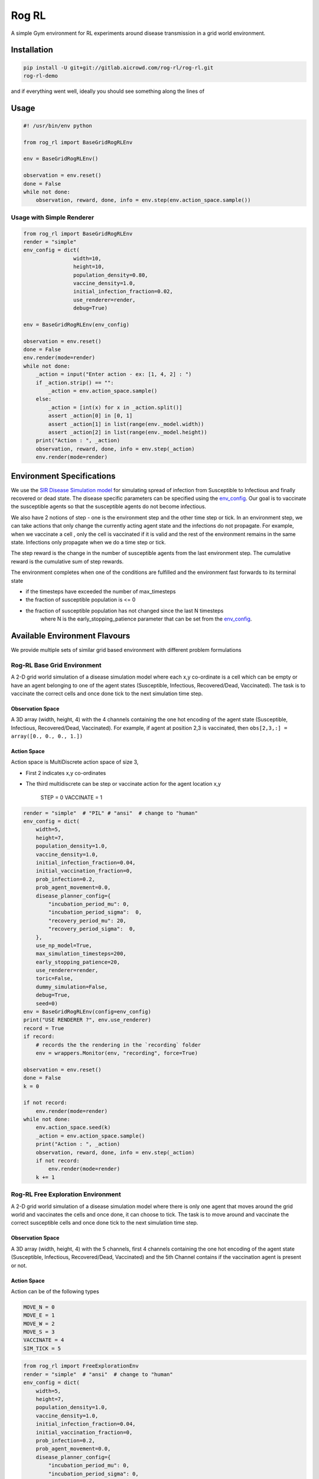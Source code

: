
Rog RL
======


.. image:: https://travis-ci.org/spMohanty/RogRL.svg?branch=master
   :target: https://travis-ci.org/spMohanty/RogRL
   :alt: Build Status


.. image:: https://codecov.io/gh/spMohanty/RogRL/branch/master/graph/badge.svg
   :target: https://codecov.io/gh/spMohanty/RogRL
   :alt: codecov


.. image:: https://readthedocs.org/projects/rogrl/badge/?version=latest
   :target: https://rogrl.readthedocs.io/en/latest/?badge=latest
   :alt: Documentation Status



.. image:: https://i.imgur.com/qPAu80s.png
   :target: https://i.imgur.com/qPAu80s.png
   :alt: 


A simple Gym environment for RL experiments around disease transmission in a grid world environment.

Installation
------------

.. code-block:: bash

   pip install -U git+git://gitlab.aicrowd.com/rog-rl/rog-rl.git
   rog-rl-demo

and if everything went well, ideally you should see something along the lines of


.. image:: https://i.imgur.com/yZVvaDq.png
   :target: https://i.imgur.com/yZVvaDq.png
   :alt: 


Usage
-----

.. code-block:: python

   #! /usr/bin/env python

   from rog_rl import BaseGridRogRLEnv

   env = BaseGridRogRLEnv()

   observation = env.reset()
   done = False
   while not done:
       observation, reward, done, info = env.step(env.action_space.sample())

Usage with Simple Renderer
^^^^^^^^^^^^^^^^^^^^^^^^^^

.. code-block:: python


   from rog_rl import BaseGridRogRLEnv
   render = "simple"
   env_config = dict(
                   width=10,
                   height=10,
                   population_density=0.80,
                   vaccine_density=1.0,
                   initial_infection_fraction=0.02,
                   use_renderer=render,
                   debug=True)

   env = BaseGridRogRLEnv(env_config)

   observation = env.reset()
   done = False
   env.render(mode=render)
   while not done:
       _action = input("Enter action - ex: [1, 4, 2] : ")
       if _action.strip() == "":
           _action = env.action_space.sample()
       else:
           _action = [int(x) for x in _action.split()]
           assert _action[0] in [0, 1]
           assert _action[1] in list(range(env._model.width))
           assert _action[2] in list(range(env._model.height))
       print("Action : ", _action)
       observation, reward, done, info = env.step(_action)
       env.render(mode=render)

Environment Specifications
--------------------------

We use the `SIR Disease Simulation model <https://royalsocietypublishing.org/doi/10.1098/rspa.1927.0118>`_ for simulating spread of infection from Susceptible to Infectious and finally recovered or dead state. The disease specific parameters can be specified using the `env_config <#available-configurations>`_. Our goal is to vaccinate the susceptible agents so that the susceptible agents do not become infectious.

We also have 2 notions of step - one is the environment step and the other time step or tick. In an environment step, we can take actions that only change the currently acting agent state and the infections do not propagate. For example, when we vaccinate a cell , only the cell is vaccinated if it is valid and the rest of the environment remains in the same state. Infections only propagate when we do a time step or tick.

The step reward is the change in the number of susceptible agents from the last environment step. The cumulative reward is the cumulative sum of step rewards.

The environment completes when one of the conditions are fulfilled and the environment fast forwards to its terminal state


* if the timesteps have exceeded the number of max_timesteps
* the fraction of susceptible population is <= 0
* the fraction of susceptible population has not changed since the last N timesteps
    where N is the early_stopping_patience parameter that can be set from the `env_config <#available-configurations>`_.

Available Environment Flavours
------------------------------

We provide multiple sets of similar grid based environment with different problem formulations

Rog-RL Base Grid Environment
^^^^^^^^^^^^^^^^^^^^^^^^^^^^

A 2-D grid world simulation of a disease simulation model where each x,y co-ordinate is a cell which can be empty or have an agent belonging to one of the agent states (Susceptible, Infectious, Recovered/Dead, Vaccinated). The task is to vaccinate the correct cells and once done tick to the next simulation time step.

Observation Space
~~~~~~~~~~~~~~~~~

A 3D array (width, height, 4) with the 4 channels containing the one hot encoding of the agent state (Susceptible, Infectious, Recovered/Dead, Vaccinated). For example, if agent at position 2,3 is vaccinated, then ``obs[2,3,:] = array([0., 0., 0., 1.])``

Action Space
~~~~~~~~~~~~

Action space is MultiDiscrete action space of size 3,


* First 2 indicates x,y co-ordinates
* 
  The third multidiscrete can be step or vaccinate action for the agent location x,y

    STEP = 0
    VACCINATE = 1

.. code-block:: python

       render = "simple"  # "PIL" # "ansi"  # change to "human"
       env_config = dict(
           width=5,
           height=7,
           population_density=1.0,
           vaccine_density=1.0,
           initial_infection_fraction=0.04,
           initial_vaccination_fraction=0,
           prob_infection=0.2,
           prob_agent_movement=0.0,
           disease_planner_config={
               "incubation_period_mu": 0,
               "incubation_period_sigma":  0,
               "recovery_period_mu": 20,
               "recovery_period_sigma":  0,
           },
           use_np_model=True,
           max_simulation_timesteps=200,
           early_stopping_patience=20,
           use_renderer=render,
           toric=False,
           dummy_simulation=False,
           debug=True,
           seed=0)
       env = BaseGridRogRLEnv(config=env_config)
       print("USE RENDERER ?", env.use_renderer)
       record = True
       if record:
           # records the the rendering in the `recording` folder
           env = wrappers.Monitor(env, "recording", force=True)

       observation = env.reset()
       done = False
       k = 0

       if not record:
           env.render(mode=render)
       while not done:
           env.action_space.seed(k)
           _action = env.action_space.sample()
           print("Action : ", _action)
           observation, reward, done, info = env.step(_action)
           if not record:
               env.render(mode=render)
           k += 1

Rog-RL Free Exploration Environment
^^^^^^^^^^^^^^^^^^^^^^^^^^^^^^^^^^^

A 2-D grid world simulation of a disease simulation model where there is only one agent that moves around the grid world and vaccinates the cells and once done, it can choose to tick.
The task is to move around and vaccinate the correct susceptible cells and once done tick to the next simulation time step.

Observation Space
~~~~~~~~~~~~~~~~~

A 3D array (width, height, 4) with the 5 channels, first 4 channels containing the one hot encoding of the agent state (Susceptible, Infectious, Recovered/Dead, Vaccinated) and the 5th Channel contains if the vaccination agent is present or not.

Action Space
~~~~~~~~~~~~

Action can be of the following types

.. code-block::

   MOVE_N = 0
   MOVE_E = 1
   MOVE_W = 2
   MOVE_S = 3
   VACCINATE = 4
   SIM_TICK = 5



.. code-block:: python

       from rog_rl import FreeExplorationEnv
       render = "simple"  # "ansi"  # change to "human"
       env_config = dict(
           width=5,
           height=7,
           population_density=1.0,
           vaccine_density=1.0,
           initial_infection_fraction=0.04,
           initial_vaccination_fraction=0,
           prob_infection=0.2,
           prob_agent_movement=0.0,
           disease_planner_config={
               "incubation_period_mu": 0,
               "incubation_period_sigma": 0,
               "recovery_period_mu": 20,
               "recovery_period_sigma": 0,
           },
           vaccine_score_weight=0.5,
           max_simulation_timesteps=20 * 20 * 10,
           early_stopping_patience=20,
           use_renderer=render,  # can be "human", "ansi"
           use_np_model=True,
           toric=False,
           dummy_simulation=False,
           debug=True,
           seed=0)
       env = FreeExplorationEnv(config=env_config)
       print("USE RENDERER ?", env.use_renderer)
       record = True
       if record:
           # records the the rendering in the `recording` folder
           env = wrappers.Monitor(env, "recording", force=True)
       observation = env.reset()
       done = False
       k = 0
       if not record:
           env.render(mode=render)
       while not done:
           print("""
           Valid Actions :
               MOVE_N = 0
               MOVE_E = 1
               MOVE_W = 2
               MOVE_S = 3

               VACCINATE = 4
               SIM_TICK = 5
           """)
           env.action_space.seed(k)
           _action = env.action_space.sample()

           print("Action : ", _action)
           observation, reward, done, info = env.step(_action)

           if not record:
               env.render(mode=render)
           print("Vacc_agent_location : ", env.vacc_agent_x, env.vacc_agent_y)
           k += 1
           print("="*100)

Rog-RL Fixed Order Exploration Environment
^^^^^^^^^^^^^^^^^^^^^^^^^^^^^^^^^^^^^^^^^^

A 2-D grid world simulation of a disease simulation model which is derived from the `free exploration environment <#free-exploration-env>`_ where there is only one agent that moves around the grid world and vaccinates the cells and once done, it can choose to tick. The difference is that the order of movement is fixed and the only action to be taken is to


* move to the next cell or
* vaccinate current cell and move to the next cell

The task is to move around and vaccinate the correct susceptible cells. Once the agent moving in a fixed order has covered all the cells in the grid, it ticks to the next simulation time step.

Observation Space
~~~~~~~~~~~~~~~~~

A 3D array (width, height, 4) with the 5 channels, first 4 channels containing the one hot encoding of the agent state (Susceptible, Infectious, Recovered/Dead, Vaccinated) and the 5th Channel contains if the vaccination agent is present or not.

Action Space
~~~~~~~~~~~~

Action can be of the following types

.. code-block::

   MOVE = 0
   VACCINATE = 1



.. code-block:: python

       from rog_rl import FixedOrderExplorationEnv
       render = "simple"  # "ansi"
       env_config = dict(
           width=5,
           height=7,
           population_density=1.0,
           vaccine_density=1.0,
           initial_infection_fraction=0.04,
           initial_vaccination_fraction=0,
           prob_infection=0.2,
           prob_agent_movement=0.0,
           disease_planner_config={
               "incubation_period_mu": 0,
               "incubation_period_sigma": 0,
               "recovery_period_mu": 20,
               "recovery_period_sigma": 0,
           },
           vaccine_score_weight=0.5,
           max_simulation_timesteps=20 * 20 * 10,
           early_stopping_patience=20,
           use_renderer=render,
           use_np_model=True,
           toric=False,
           dummy_simulation=False,
           debug=True,
           seed=0)
       env = FixedOrderExplorationEnv(config=env_config)
       print("USE RENDERER ?", env.use_renderer)
       record = True
       if record:
           # records the the rendering in the `recording` folder
           env = wrappers.Monitor(env, "recording", force=True)
       observation = env.reset()
       done = False
       k = 0
       if not record:
           env.render(mode=render)
       while not done:
           print("""
           Valid Actions :
               MOVE = 0
               VACCINATE = 1
           """)
           env.action_space.seed(k)
           _action = env.action_space.sample()

           print("Action : ", _action)
           observation, reward, done, info = env.step(_action)

           if not record:
               env.render(mode=render)
           print("Vacc_agent_location : ", env.vacc_agent_x, env.vacc_agent_y)
           k += 1
           print("="*100)

Rog-RL State
^^^^^^^^^^^^

Wrapper around an existing rog sim environment specified by adding the name argument as follows

.. code-block:: console

   env = RogRLStateEnv(config=env_config, name="FreeExplorationEnv-v0")

The wrapper provides additional methods for saving and reverting to states as shown below

.. code-block:: python

       render = "ansi"  # change to "simple"
       env_config = dict(
           width=4,
           height=4,
           population_density=1.0,
           vaccine_density=1.0,
           initial_infection_fraction=0.04,
           initial_vaccination_fraction=0,
           prob_infection=0.2,
           prob_agent_movement=0.0,
           disease_planner_config={
               "incubation_period_mu": 0,
               "incubation_period_sigma": 0,
               "recovery_period_mu": 20,
               "recovery_period_sigma": 0,
           },
           vaccine_score_weight=0.5,
           max_simulation_timesteps=20 * 20 * 10,
           early_stopping_patience=20,
           use_renderer=render,
           use_np_model=True,
           toric=False,
           dummy_simulation=False,
           debug=True,
           seed=0)
       env = RogRLStateEnv(config=env_config, name="FreeExplorationEnv-v0")
       print("USE RENDERER ?", env.env.use_renderer)
       record = False
       if record:
           # records the the rendering in the `recording` folder
           env = wrappers.Monitor(env, "recording", force=True)
       observation = env.reset()
       done = False
       k = 0
       states = None
       if not record:
           env.render(mode=render)
       while not done:
           env.action_space.seed(k)
           _action = env.action_space.sample()
           print("Action : ", _action)
           observation, reward, done, info = env.step(_action)

           if not record:
               env.render(mode=render)
           k += 1
           print("="*100)
           if k == 3:
               # save state
               states = env.get_state()
           if k == 6:
               # reset to saved state
               env.set_state(states)

Available Configurations
------------------------

You can instantiate a RogRL environment with the following configuration options

.. code-block:: python



   _config =  dict(
       width=50, # width of the grid
       height=50, # height of the grid
       population_density=0.75, # %-age of the grid to be filled by agents
       vaccine_density=0.05, # no. of vaccines available as a fractions of the population
       initial_infection_fraction=0.1, # %-age of agents which are infected in the beginning
       initial_vaccination_fraction=0.05,# %-age of agents which are vaccinated in the beginning
       prob_infection=0.2, # probability of infection transmission on a single contact
       prob_agent_movement=0.0, # probability that an agent will attempt to move an empty cell around it
       disease_planner_config={
           "latent_period_mu" :  2 * 4,
           "latent_period_sigma" :  0,
           "incubation_period_mu" :  5 * 4,
           "incubation_period_sigma" :  0,
           "recovery_period_mu" :  14 * 4,
           "recovery_period_sigma" :  0,
       },
       max_timesteps=200, # maximum timesteps per episode
       early_stopping_patience=14, # in-simulator steps to wait with the same susceptible population fraction before concluding that the simulation has ended
       use_renderer=False, # Takes : False, "simple", "ansi" , "PIL", "human"
       toric=True, # Make the grid world toric
       dummy_simulation=False, # Send dummy observations, rewards etc. Useful when doing integration testing with RL Experiments codebase
       fast_complete_simulation=True,
       fast_forward=False, # If True, when env steps through time or ticks, the env fast forwards and runs simulation to completion
       debug=True)

   env = RogEnv(config=_config)

Contributing
------------

Writing code
^^^^^^^^^^^^

When you're done making changes, check that your changes pass flake8 and the
tests:

.. code-block:: console

   flake8 rog_rl tests
   pytest --cov rog_rl

**To run with xvfb**

This is only for linux systems. xvfb allows to run an application with a GUI headlessly on a server, WSL etc

First Install xfvb using ``sudo apt-get install -y xvfb``

.. code-block:: console

   xvfb-run pytest --cov rog_rl

Developer tips for VS Code users
^^^^^^^^^^^^^^^^^^^^^^^^^^^^^^^^

Add the below items in the ``settings.json`` file in the location ``.vscode``

.. code-block:: json

   {
       "python.linting.flake8Enabled": true,
       "python.linting.enabled": true,
       "markdown.previewFrontMatter": "show",
       "python.formatting.provider": "autopep8",
       "editor.formatOnSave": true
   }

It can also be useful to enable source code debugging by making the below changes in the ``launch.json`` file in the location ``.vscode``

.. code-block:: json

   "justMyCode": false


* Free software: GNU General Public License v3
* Documentation: https://rog-rl.aicrowd.com/.

Author
------


* Sharada Mohanty
